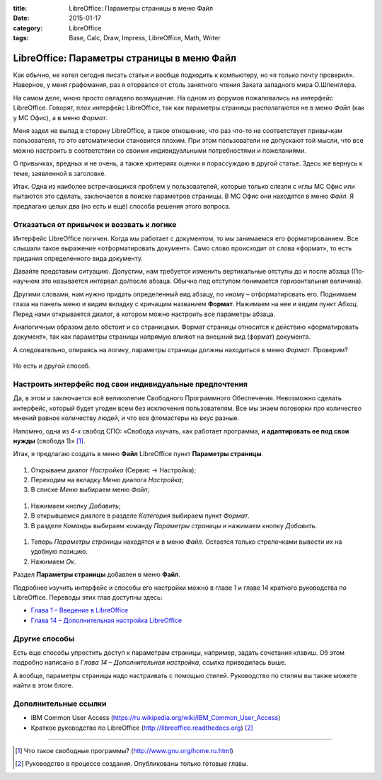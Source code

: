 :title: LibreOffice: Параметры страницы в меню Файл
:date: 2015-01-17
:category: LibreOffice
:tags: Base, Calc, Draw, Impress, LibreOffice, Math, Writer

LibreOffice: Параметры страницы в меню Файл
~~~~~~~~~~~~~~~~~~~~~~~~~~~~~~~~~~~~~~~~~~~

Как обычно, не хотел сегодня писать статьи и вообще подходить к
компьютеру, но «я только почту проверил». Наверное, у меня графомания,
раз я оторвался от столь занятного чтения Заката западного мира
О.Шпенглера.

На самом деле, мною просто овладело возмущение. На одном из форумов
пожаловались на интерфейс LibreOffice. Говорят, плох интерфейс
LibreOffice, так как параметры страницы располагаются не в меню *Файл*
(как у МС Офис), а в меню *Формат*.

Меня задел не выпад в сторону LibreOffice, а такое отношение, что раз
что-то не соответствует привычкам пользователя, то это автоматически
становится плохим. При этом пользователи не допускают той мысли, что все
можно настроить в соответствии со своими индивидуальными потребностями и
пожеланиями.

О привычках, вредных и не очень, а также критериях оценки я порассуждаю
в другой статье. Здесь же вернусь к теме, заявленной в заголовке.

Итак. Одна из наиболее встречающихся проблем у пользователей, которые
только слезли с иглы МС Офис или пытаются это сделать,
заключается в поиске параметров страницы. В МС Офис они находятся в меню
*Файл*. Я предлагаю целых два (но есть и ещё) способа решения этого
вопроса.

Отказаться от привычек и воззвать к логике
------------------------------------------

Интерфейс LibreOffice логичен. Когда мы работает с документом, то мы
занимаемся его форматированием. Все слышали такое выражение
«отформатировать документ». Само слово происходит от слова «формат», то
есть придания определенного вида документу.

Давайте представим ситуацию. Допустим, нам требуется изменить
вертикальные отступы до и после абзаца (По-научном это называется
интервал до/после абзаца. Обычно под отступом понимается горизонтальная
величина).

Другими словами, нам нужно придать определенный вид абзацу, по иному –
отформатировать его. Поднимаем глаза на панель меню и видим вкладку с
кричащим названием **Формат**. Нажимаем на нее и видим пункт *Абзац*.
Перед нами открывается диалог, в котором можно настроить все параметры
абзаца.

Аналогичным образом дело обстоит и со страницами. Формат страницы
относится к действию «форматировать документ», так как параметры
страницы напрямую влияют на внешний вид (формат) документа.

А следовательно, опираясь на логику, параметры страницы должны
находиться в меню *Формат*. Проверим?


.. figure:: /home/dmitry/Docs/LibreRussia/librerussia.github.io/img/lo_2015-01-17_parametri-stranici-v-menu-file/lo_2015-01-17_parametri-stranici-v-menu-file.001.png
    :width: 350 px
    :align: center
    :alt:


Но есть и другой способ.

Настроить интерфейс под свои индивидуальные предпочтения
--------------------------------------------------------

Да, в этом и заключается всё великолепие Свободного Программного
Обеспечения. Невозможно сделать интерфейс, который будет угоден всем без
исключения пользователям. Все мы знаем поговорки про количество мнений
равное количеству людей, и что все фломастеры на вкус разные.

Напомню, одна из 4-х свобод СПО: «Свобода изучать, как работает
программа, **и адаптировать ее под свои нужды** (свобода 1)» [#]_.

Итак, я предлагаю создать в меню **Файл** LibreOffice пункт **Параметры
страницы**.


.. figure:: /home/dmitry/Docs/LibreRussia/librerussia.github.io/img/lo_2015-01-17_parametri-stranici-v-menu-file/lo_2015-01-17_parametri-stranici-v-menu-file.002.png
    :width: 350 px
    :align: center
    :alt:


#. Открываем диалог *Настройка* (Сервис → Настройка);
#. Переходим на вкладку *Меню* диалога *Настройка*;
#. В списке *Меню* выбираем меню *Файл*;

.. figure:: /home/dmitry/Docs/LibreRussia/librerussia.github.io/img/lo_2015-01-17_parametri-stranici-v-menu-file/lo_2015-01-17_parametri-stranici-v-menu-file.003.png
    :width: 350 px
    :align: center
    :alt:

#. Нажимаем кнопку *Добавить*;
#. В открывшемся диалоге в разделе *Категория* выбираем пункт *Формат*.
#. В разделе *Команды* выбираем команду *Параметры страницы* и нажимаем
   кнопку *Добавить*.
   
.. figure:: /home/dmitry/Docs/LibreRussia/librerussia.github.io/img/lo_2015-01-17_parametri-stranici-v-menu-file/lo_2015-01-17_parametri-stranici-v-menu-file.004.png
    :width: 350 px
    :align: center
    :alt:
   
#. Теперь *Параметры страницы* находятся и в меню *Файл*. Остается
   только стрелочками вывести их на удобную позицию.
#. Нажимаем *Ок*.

Раздел **Параметры страницы** добавлен в меню **Файл**.

Подробнее изучить интерфейс и способы его настройки можно в главе 1 и
главе 14 краткого руководства по LibreOffice. Переводы этих глав
доступны здесь:

-  `Глава 1 – Введение в
   LibreOffice <https://libreoffice.readthedocs.org/ru/latest/Introducing-LibreOffice.html>`__
-  `Глава 14 – Дополнительная настройка
   LibreOffice <https://libreoffice.readthedocs.org/ru/latest/Customizing-LibreOffice.html>`__

Другие способы
--------------

Есть еще способы упростить доступ к параметрам страницы, например,
задать сочетания клавиш. Об этом подробно написано в *Глава 14 –
Дополнительная настройка*, ссылка приводилась выше.

А вообще, параметры страницы надо настраивать с помощью стилей.
Руководство по стилям вы также можете найти в этом блоге.

Дополнительные ссылки
---------------------

-  IBM Common User Access
   (https://ru.wikipedia.org/wiki/IBM_Common_User_Access)
-  Краткое руководство по LibreOffice
   (http://libreoffice.readthedocs.org) [#]_

--------------

.. [#] Что такое свободные программы?
   (http://www.gnu.org/home.ru.html) 

.. [#] Руководство в процессе создания. Опубликованы только готовые
   главы. 
